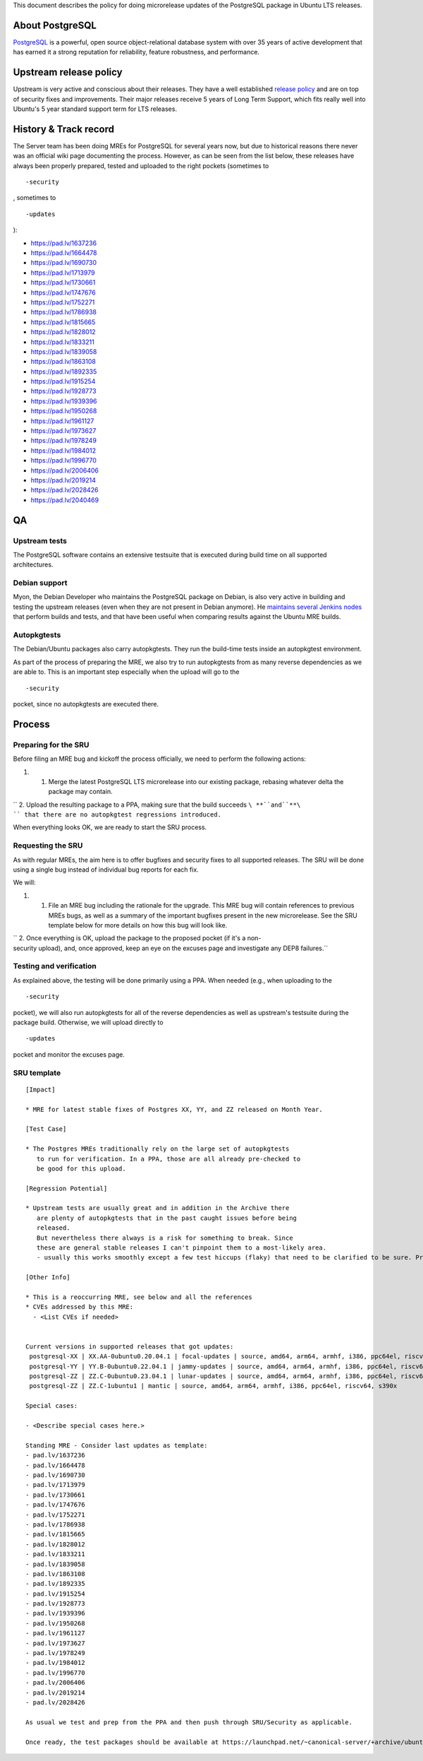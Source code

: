 This document describes the policy for doing microrelease updates of the
PostgreSQL package in Ubuntu LTS releases.

.. _about_postgresql:

About PostgreSQL
----------------

`PostgreSQL <https://www.postgresql.org>`__ is a powerful, open source
object-relational database system with over 35 years of active
development that has earned it a strong reputation for reliability,
feature robustness, and performance.

.. _upstream_release_policy:

Upstream release policy
-----------------------

Upstream is very active and conscious about their releases. They have a
well established `release
policy <https://www.postgresql.org/support/versioning/>`__ and are on
top of security fixes and improvements. Their major releases receive 5
years of Long Term Support, which fits really well into Ubuntu's 5 year
standard support term for LTS releases.

.. _history_track_record:

History & Track record
----------------------

The Server team has been doing MREs for PostgreSQL for several years
now, but due to historical reasons there never was an official wiki page
documenting the process. However, as can be seen from the list below,
these releases have always been properly prepared, tested and uploaded
to the right pockets (sometimes to

::

   -security

, sometimes to

::

   -updates

):

-  https://pad.lv/1637236
-  https://pad.lv/1664478
-  https://pad.lv/1690730
-  https://pad.lv/1713979
-  https://pad.lv/1730661
-  https://pad.lv/1747676
-  https://pad.lv/1752271
-  https://pad.lv/1786938
-  https://pad.lv/1815665
-  https://pad.lv/1828012
-  https://pad.lv/1833211
-  https://pad.lv/1839058
-  https://pad.lv/1863108
-  https://pad.lv/1892335
-  https://pad.lv/1915254
-  https://pad.lv/1928773
-  https://pad.lv/1939396
-  https://pad.lv/1950268
-  https://pad.lv/1961127
-  https://pad.lv/1973627
-  https://pad.lv/1978249
-  https://pad.lv/1984012
-  https://pad.lv/1996770
-  https://pad.lv/2006406
-  https://pad.lv/2019214
-  https://pad.lv/2028426
-  https://pad.lv/2040469

QA
--

.. _upstream_tests:

Upstream tests
~~~~~~~~~~~~~~

The PostgreSQL software contains an extensive testsuite that is executed
during build time on all supported architectures.

.. _debian_support:

Debian support
~~~~~~~~~~~~~~

Myon, the Debian Developer who maintains the PostgreSQL package on
Debian, is also very active in building and testing the upstream
releases (even when they are not present in Debian anymore). He
`maintains several Jenkins nodes <https://pgdgbuild.dus.dg-i.net/>`__
that perform builds and tests, and that have been useful when comparing
results against the Ubuntu MRE builds.

Autopkgtests
~~~~~~~~~~~~

The Debian/Ubuntu packages also carry autopkgtests. They run the
build-time tests inside an autopkgtest environment.

As part of the process of preparing the MRE, we also try to run
autopkgtests from as many reverse dependencies as we are able to. This
is an important step especially when the upload will go to the

::

   -security

pocket, since no autopkgtests are executed there.

Process
-------

.. _preparing_for_the_sru:

Preparing for the SRU
~~~~~~~~~~~~~~~~~~~~~

Before filing an MRE bug and kickoff the process officially, we need to
perform the following actions:

#. 

   #. Merge the latest PostgreSQL LTS microrelease into our existing
      package, rebasing whatever delta the package may contain.

`` 2. Upload the resulting package to a PPA, making sure that the build succeeds ``\ **``and``**\ `` that there are no autopkgtest regressions introduced.``

When everything looks OK, we are ready to start the SRU process.

.. _requesting_the_sru:

Requesting the SRU
~~~~~~~~~~~~~~~~~~

As with regular MREs, the aim here is to offer bugfixes and security
fixes to all supported releases. The SRU will be done using a single bug
instead of individual bug reports for each fix.

We will:

#. 

   #. File an MRE bug including the rationale for the upgrade. This MRE
      bug will contain references to previous MREs bugs, as well as a
      summary of the important bugfixes present in the new microrelease.
      See the SRU template below for more details on how this bug will
      look like.

`` 2. Once everything is OK, upload the package to the proposed pocket (if it's a non-security upload), and, once approved, keep an eye on the excuses page and investigate any DEP8 failures.``

.. _testing_and_verification:

Testing and verification
~~~~~~~~~~~~~~~~~~~~~~~~

As explained above, the testing will be done primarily using a PPA. When
needed (e.g., when uploading to the

::

   -security

pocket), we will also run autopkgtests for all of the reverse
dependencies as well as upstream's testsuite during the package build.
Otherwise, we will upload directly to

::

   -updates

pocket and monitor the excuses page.

.. _sru_template:

SRU template
~~~~~~~~~~~~

::

   [Impact]

   * MRE for latest stable fixes of Postgres XX, YY, and ZZ released on Month Year.

   [Test Case]

   * The Postgres MREs traditionally rely on the large set of autopkgtests
      to run for verification. In a PPA, those are all already pre-checked to
      be good for this upload.

   [Regression Potential]

   * Upstream tests are usually great and in addition in the Archive there
      are plenty of autopkgtests that in the past caught issues before being
      released.
      But nevertheless there always is a risk for something to break. Since
      these are general stable releases I can't pinpoint them to a most-likely area.
      - usually this works smoothly except a few test hiccups (flaky) that need to be clarified to be sure. Pre-checks will catch those to be discussed upfront (as last time)

   [Other Info]

   * This is a reoccurring MRE, see below and all the references
   * CVEs addressed by this MRE:
     - <List CVEs if needed>


   Current versions in supported releases that got updates:
    postgresql-XX | XX.AA-0ubuntu0.20.04.1 | focal-updates | source, amd64, arm64, armhf, i386, ppc64el, riscv64, s390x
    postgresql-YY | YY.B-0ubuntu0.22.04.1 | jammy-updates | source, amd64, arm64, armhf, i386, ppc64el, riscv64, s390x
    postgresql-ZZ | ZZ.C-0ubuntu0.23.04.1 | lunar-updates | source, amd64, arm64, armhf, i386, ppc64el, riscv64, s390x
    postgresql-ZZ | ZZ.C-1ubuntu1 | mantic | source, amd64, arm64, armhf, i386, ppc64el, riscv64, s390x

   Special cases:

   - <Describe special cases here.>

   Standing MRE - Consider last updates as template:
   - pad.lv/1637236
   - pad.lv/1664478
   - pad.lv/1690730
   - pad.lv/1713979
   - pad.lv/1730661
   - pad.lv/1747676
   - pad.lv/1752271
   - pad.lv/1786938
   - pad.lv/1815665
   - pad.lv/1828012
   - pad.lv/1833211
   - pad.lv/1839058
   - pad.lv/1863108
   - pad.lv/1892335
   - pad.lv/1915254
   - pad.lv/1928773
   - pad.lv/1939396
   - pad.lv/1950268
   - pad.lv/1961127
   - pad.lv/1973627
   - pad.lv/1978249
   - pad.lv/1984012
   - pad.lv/1996770
   - pad.lv/2006406
   - pad.lv/2019214
   - pad.lv/2028426

   As usual we test and prep from the PPA and then push through SRU/Security as applicable.

   Once ready, the test packages should be available at https://launchpad.net/~canonical-server/+archive/ubuntu/postgresql-sru-preparation/+packages
